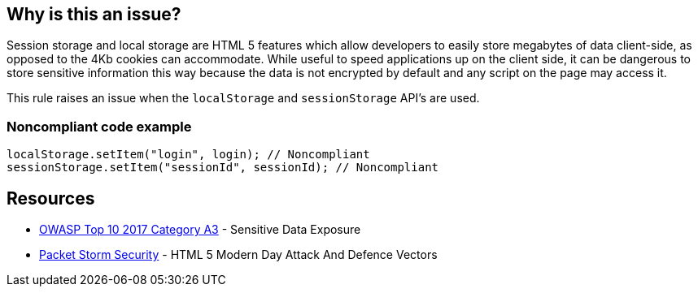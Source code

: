 == Why is this an issue?

Session storage and local storage are HTML 5 features which allow developers to easily store megabytes of data client-side, as opposed to the 4Kb cookies can accommodate. While useful to speed applications up on the client side, it can be dangerous to store sensitive information this way because the data is not encrypted by default and any script on the page may access it.


This rule raises an issue when the ``++localStorage++`` and ``++sessionStorage++`` API's are used.


=== Noncompliant code example

[source,javascript]
----
localStorage.setItem("login", login); // Noncompliant
sessionStorage.setItem("sessionId", sessionId); // Noncompliant
----


== Resources

* https://www.owasp.org/www-project-top-ten/2017/A3_2017-Sensitive_Data_Exposure[OWASP Top 10 2017 Category A3] - Sensitive Data Exposure
* https://dl.packetstormsecurity.net/papers/attack/HTML5AttackVectors_RafayBaloch_UPDATED.pdf[Packet Storm Security] - HTML 5 Modern Day Attack And Defence Vectors 


ifdef::env-github,rspecator-view[]

'''
== Implementation Specification
(visible only on this page)

=== Message

Remove all use of ["localStorage"|"sessionStorage"]; use a cookie or store the data on the server instead.


'''
== Comments And Links
(visible only on this page)

=== on 15 Jul 2015, 12:05:37 Ann Campbell wrote:
\[~linda.martin] please take note of SQALE as you review. From a practical standpoint I'm imagining one issue per file (on first use?) with cost incremented per use of the API. Usually we use linear-with-offset for things related to size, but fixing this will require a large initial investment in design and implementation of a different approach, and then incremental effort to address each use of the API. 


Do you agree that this is appropriate? Or should we just assess one high cost per file?

=== on 17 Aug 2015, 10:17:49 Linda Martin wrote:
\[~ann.campbell.2] I agree, looks fair to me

=== on 10 Jan 2020, 10:16:41 Eric Therond wrote:
Should be deprecated because:

* No compliant solution to propose
* Could be noisy, localStorage / sessionStorage use is very common

endif::env-github,rspecator-view[]
